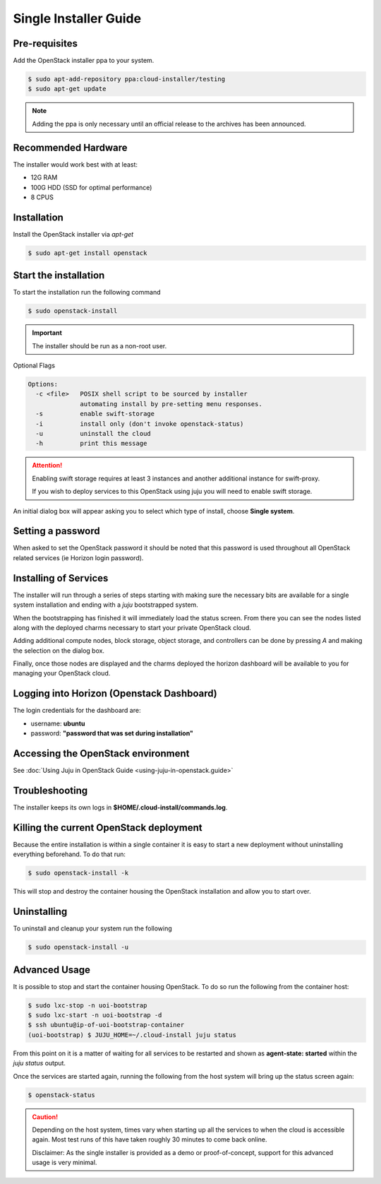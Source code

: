 Single Installer Guide
======================

Pre-requisites
^^^^^^^^^^^^^^

Add the OpenStack installer ppa to your system.

.. code::

   $ sudo apt-add-repository ppa:cloud-installer/testing
   $ sudo apt-get update

.. note::

   Adding the ppa is only necessary until an official release to the
   archives has been announced.

Recommended Hardware
^^^^^^^^^^^^^^^^^^^^

The installer would work best with at least:

- 12G RAM
- 100G HDD (SSD for optimal performance)
- 8 CPUS

Installation
^^^^^^^^^^^^

Install the OpenStack installer via `apt-get`

.. code::

   $ sudo apt-get install openstack

Start the installation
^^^^^^^^^^^^^^^^^^^^^^

To start the installation run the following command

.. code::

   $ sudo openstack-install

.. important::

    The installer should be run as a non-root user.

Optional Flags

.. code::

    Options:
      -c <file>   POSIX shell script to be sourced by installer
                  automating install by pre-setting menu responses.
      -s          enable swift-storage
      -i          install only (don't invoke openstack-status)
      -u          uninstall the cloud
      -h          print this message


.. attention::

    Enabling swift storage requires at least 3 instances and another additional
    instance for swift-proxy.

    If you wish to deploy services to this OpenStack using juju you will need
    to enable swift storage.

An initial dialog box will appear asking you to select which type of
install, choose **Single system**.

Setting a password
^^^^^^^^^^^^^^^^^^

When asked to set the OpenStack password it should be noted that this password
is used throughout all OpenStack related services (ie Horizon login password).

Installing of Services
^^^^^^^^^^^^^^^^^^^^^^

The installer will run through a series of steps starting with making
sure the necessary bits are available for a single system installation
and ending with a `juju` bootstrapped system.

When the bootstrapping has finished it will immediately load the
status screen. From there you can see the nodes listed along with the
deployed charms necessary to start your private OpenStack cloud.

Adding additional compute nodes, block storage, object storage, and
controllers can be done by pressing `A` and making the selection on
the dialog box.

Finally, once those nodes are displayed and the charms deployed the
horizon dashboard will be available to you for managing your OpenStack
cloud.

Logging into Horizon (Openstack Dashboard)
^^^^^^^^^^^^^^^^^^^^^^^^^^^^^^^^^^^^^^^^^^

The login credentials for the dashboard are:

* username: **ubuntu**
* password: **"password that was set during installation"**

Accessing the OpenStack environment
^^^^^^^^^^^^^^^^^^^^^^^^^^^^^^^^^^^

See :doc:`Using Juju in OpenStack Guide <using-juju-in-openstack.guide>`

Troubleshooting
^^^^^^^^^^^^^^^

The installer keeps its own logs in **$HOME/.cloud-install/commands.log**.

Killing the current OpenStack deployment
^^^^^^^^^^^^^^^^^^^^^^^^^^^^^^^^^^^^^^^^

Because the entire installation is within a single container it is easy to start a new
deployment without uninstalling everything beforehand. To do that run:

.. code::

   $ sudo openstack-install -k

This will stop and destroy the container housing the OpenStack installation and allow you
to start over.

Uninstalling
^^^^^^^^^^^^

To uninstall and cleanup your system run the following

.. code::

    $ sudo openstack-install -u

Advanced Usage
^^^^^^^^^^^^^^

It is possible to stop and start the container housing OpenStack.
To do so run the following from the container host:

.. code::

   $ sudo lxc-stop -n uoi-bootstrap
   $ sudo lxc-start -n uoi-bootstrap -d
   $ ssh ubuntu@ip-of-uoi-bootstrap-container
   (uoi-bootstrap) $ JUJU_HOME=~/.cloud-install juju status

From this point on it is a matter of waiting for all services to be restarted
and shown as **agent-state: started** within the `juju status` output.

Once the services are started again, running the following from the host
system will bring up the status screen again:

.. code::

   $ openstack-status

.. caution::

   Depending on the host system, times vary when starting up all the services
   to when the cloud is accessible again. Most test runs of this have taken
   roughly 30 minutes to come back online.

   Disclaimer: As the single installer is provided as a demo or proof-of-concept,
   support for this advanced usage is very minimal.
